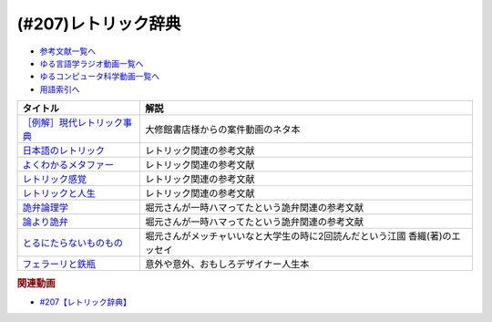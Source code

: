 .. _レトリック辞典参考文献:

.. :ref:`参考文献:レトリック辞典 <レトリック辞典参考文献>`

(#207)レトリック辞典
=================================

* `参考文献一覧へ </reference/>`_ 
* `ゆる言語学ラジオ動画一覧へ </videos/yurugengo_radio_list.html>`_ 
* `ゆるコンピュータ科学動画一覧へ </videos/yurucomputer_radio_list.html>`_ 
* `用語索引へ </genindex.html>`_ 

.. raw:: html

  <!--［例解］現代レトリック事典--><a href="https://www.amazon.co.jp/%EF%BC%BB%E4%BE%8B%E8%A7%A3%EF%BC%BD%E7%8F%BE%E4%BB%A3%E3%83%AC%E3%83%88%E3%83%AA%E3%83%83%E3%82%AF%E4%BA%8B%E5%85%B8-%E7%80%AC%E6%88%B8%E8%B3%A2%E4%B8%80/dp/4469012912?__mk_ja_JP=%E3%82%AB%E3%82%BF%E3%82%AB%E3%83%8A&crid=2N7DSQQ8MH2OG&keywords=%E7%8F%BE%E4%BB%A3%E3%83%AC%E3%83%88%E3%83%AA%E3%83%83%E3%82%AF%E4%BA%8B%E5%85%B8&qid=1677504966&sprefix=%E7%8F%BE%E4%BB%A3%E3%83%AC%E3%83%88%E3%83%AA%E3%83%83%E3%82%AF%E4%BA%8B%E5%85%B8%2Caps%2C148&sr=8-1&linkCode=li1&tag=takaoutputblo-22&linkId=80879bdec36bdd084fe463d928ead9ec&language=ja_JP&ref_=as_li_ss_il" target="_blank"><img border="0" src="//ws-fe.amazon-adsystem.com/widgets/q?_encoding=UTF8&ASIN=4469012912&Format=_SL110_&ID=AsinImage&MarketPlace=JP&ServiceVersion=20070822&WS=1&tag=takaoutputblo-22&language=ja_JP" ></a><img src="https://ir-jp.amazon-adsystem.com/e/ir?t=takaoutputblo-22&language=ja_JP&l=li1&o=9&a=4469012912" width="1" height="1" border="0" alt="" style="border:none !important; margin:0px !important;" />
  <!--日本語のレトリック--><a href="https://www.amazon.co.jp/%E6%97%A5%E6%9C%AC%E8%AA%9E%E3%81%AE%E3%83%AC%E3%83%88%E3%83%AA%E3%83%83%E3%82%AF%E2%80%95%E6%96%87%E7%AB%A0%E8%A1%A8%E7%8F%BE%E3%81%AE%E6%8A%80%E6%B3%95-%E5%B2%A9%E6%B3%A2%E3%82%B8%E3%83%A5%E3%83%8B%E3%82%A2%E6%96%B0%E6%9B%B8-%E7%80%AC%E6%88%B8-%E8%B3%A2%E4%B8%80/dp/4005004180?__mk_ja_JP=%E3%82%AB%E3%82%BF%E3%82%AB%E3%83%8A&crid=3A8CZFSFDOUQU&keywords=%E6%97%A5%E6%9C%AC%E8%AA%9E%E3%81%AE%E3%83%AC%E3%83%88%E3%83%AA%E3%83%83%E3%82%AF&qid=1677505110&sprefix=%E6%97%A5%E6%9C%AC%E8%AA%9E%E3%81%AE%E3%83%AC%E3%83%88%E3%83%AA%E3%83%83%E3%82%AF%2Caps%2C156&sr=8-1&linkCode=li1&tag=takaoutputblo-22&linkId=4f1aef9a418c0155598623327261d75d&language=ja_JP&ref_=as_li_ss_il" target="_blank"><img border="0" src="//ws-fe.amazon-adsystem.com/widgets/q?_encoding=UTF8&ASIN=4005004180&Format=_SL110_&ID=AsinImage&MarketPlace=JP&ServiceVersion=20070822&WS=1&tag=takaoutputblo-22&language=ja_JP" ></a><img src="https://ir-jp.amazon-adsystem.com/e/ir?t=takaoutputblo-22&language=ja_JP&l=li1&o=9&a=4005004180" width="1" height="1" border="0" alt="" style="border:none !important; margin:0px !important;" />
  <!--よくわかるメタファー--><a href="https://www.amazon.co.jp/%E3%82%88%E3%81%8F%E3%82%8F%E3%81%8B%E3%82%8B%E3%83%A1%E3%82%BF%E3%83%95%E3%82%A1%E3%83%BC-%E2%94%80%E2%94%80%E8%A1%A8%E7%8F%BE%E6%8A%80%E6%B3%95%E3%81%AE%E3%81%97%E3%81%8F%E3%81%BF-%E3%81%A1%E3%81%8F%E3%81%BE%E5%AD%A6%E8%8A%B8%E6%96%87%E5%BA%AB-%E7%80%AC%E6%88%B8%E8%B3%A2%E4%B8%80-ebook/dp/B0763LHZTG?__mk_ja_JP=%E3%82%AB%E3%82%BF%E3%82%AB%E3%83%8A&crid=2OHWSKUICFLLN&keywords=%E3%82%88%E3%81%8F%E3%82%8F%E3%81%8B%E3%82%8B%E3%83%A1%E3%82%BF%E3%83%95%E3%82%A1%E3%83%BC%3A+%E8%A1%A8%E7%8F%BE%E6%8A%80%E6%B3%95%E3%81%AE%E3%81%97%E3%81%8F%E3%81%BF&qid=1677590618&sprefix=%E3%82%88%E3%81%8F%E3%82%8F%E3%81%8B%E3%82%8B%E3%83%A1%E3%82%BF%E3%83%95%E3%82%A1%E3%83%BC+%E8%A1%A8%E7%8F%BE%E6%8A%80%E6%B3%95%E3%81%AE%E3%81%97%E3%81%8F%E3%81%BF+%2Caps%2C152&sr=8-1&linkCode=li1&tag=takaoutputblo-22&linkId=fc070cadd0e0d167182caa501ebb57f0&language=ja_JP&ref_=as_li_ss_il" target="_blank"><img border="0" src="//ws-fe.amazon-adsystem.com/widgets/q?_encoding=UTF8&ASIN=B0763LHZTG&Format=_SL110_&ID=AsinImage&MarketPlace=JP&ServiceVersion=20070822&WS=1&tag=takaoutputblo-22&language=ja_JP" ></a><img src="https://ir-jp.amazon-adsystem.com/e/ir?t=takaoutputblo-22&language=ja_JP&l=li1&o=9&a=B0763LHZTG" width="1" height="1" border="0" alt="" style="border:none !important; margin:0px !important;" />
  <!--レトリック感覚--><a href="https://www.amazon.co.jp/%E3%83%AC%E3%83%88%E3%83%AA%E3%83%83%E3%82%AF%E6%84%9F%E8%A6%9A-%E8%AC%9B%E8%AB%87%E7%A4%BE%E5%AD%A6%E8%A1%93%E6%96%87%E5%BA%AB-%E4%BD%90%E8%97%A4%E4%BF%A1%E5%A4%AB-ebook/dp/B078TB3QPS?__mk_ja_JP=%E3%82%AB%E3%82%BF%E3%82%AB%E3%83%8A&crid=39DXZJUI8D7Q1&keywords=%E3%83%AC%E3%83%88%E3%83%AA%E3%83%83%E3%82%AF%E6%84%9F%E8%A6%9A&qid=1677505176&sprefix=%E3%83%AC%E3%83%88%E3%83%AA%E3%83%83%E3%82%AF%E6%84%9F%E8%A6%9A%2Caps%2C172&sr=8-1&linkCode=li1&tag=takaoutputblo-22&linkId=d2aa74d993e1efe6719b05ec9bd982dc&language=ja_JP&ref_=as_li_ss_il" target="_blank"><img border="0" src="//ws-fe.amazon-adsystem.com/widgets/q?_encoding=UTF8&ASIN=B078TB3QPS&Format=_SL110_&ID=AsinImage&MarketPlace=JP&ServiceVersion=20070822&WS=1&tag=takaoutputblo-22&language=ja_JP" ></a><img src="https://ir-jp.amazon-adsystem.com/e/ir?t=takaoutputblo-22&language=ja_JP&l=li1&o=9&a=B078TB3QPS" width="1" height="1" border="0" alt="" style="border:none !important; margin:0px !important;" />
  <!--レトリックと人生--><a href="https://www.amazon.co.jp/%E3%83%AC%E3%83%88%E3%83%AA%E3%83%83%E3%82%AF%E3%81%A8%E4%BA%BA%E7%94%9F-%E3%82%B8%E3%83%A7%E3%83%BC%E3%82%B8%E3%83%BB%E3%83%AC%E3%82%A4%E3%82%B3%E3%83%95/dp/4469211257?__mk_ja_JP=%E3%82%AB%E3%82%BF%E3%82%AB%E3%83%8A&crid=39PR3UZ6LZH8I&keywords=%E3%83%AC%E3%83%88%E3%83%AA%E3%83%83%E3%82%AF%E3%81%A8%E4%BA%BA%E7%94%9F&qid=1677505198&sprefix=%E3%83%AC%E3%83%88%E3%83%AA%E3%83%83%E3%82%AF%E3%81%A8%E4%BA%BA%E7%94%9F%2Caps%2C174&sr=8-1&linkCode=li1&tag=takaoutputblo-22&linkId=9c4ec2a606ba27d53bd91f6c1ca43625&language=ja_JP&ref_=as_li_ss_il" target="_blank"><img border="0" src="//ws-fe.amazon-adsystem.com/widgets/q?_encoding=UTF8&ASIN=4469211257&Format=_SL110_&ID=AsinImage&MarketPlace=JP&ServiceVersion=20070822&WS=1&tag=takaoutputblo-22&language=ja_JP" ></a><img src="https://ir-jp.amazon-adsystem.com/e/ir?t=takaoutputblo-22&language=ja_JP&l=li1&o=9&a=4469211257" width="1" height="1" border="0" alt="" style="border:none !important; margin:0px !important;" />
  <!--詭弁論理学--><a href="https://www.amazon.co.jp/%E8%A9%AD%E5%BC%81%E8%AB%96%E7%90%86%E5%AD%A6-%E6%94%B9%E7%89%88-%E4%B8%AD%E5%85%AC%E6%96%B0%E6%9B%B8-%E9%87%8E%E5%B4%8E%E6%98%AD%E5%BC%98-ebook/dp/B07PN98YH4?__mk_ja_JP=%E3%82%AB%E3%82%BF%E3%82%AB%E3%83%8A&crid=1NFR8VQA66QMG&keywords=%E8%A9%AD%E5%BC%81%E8%AB%96%E7%90%86%E5%AD%A6&qid=1677505219&sprefix=%E8%A9%AD%E5%BC%81%E8%AB%96%E7%90%86%E5%AD%A6%2Caps%2C178&sr=8-1&linkCode=li1&tag=takaoutputblo-22&linkId=c5da2d5d2ae267351707becf9a72b02c&language=ja_JP&ref_=as_li_ss_il" target="_blank"><img border="0" src="//ws-fe.amazon-adsystem.com/widgets/q?_encoding=UTF8&ASIN=B07PN98YH4&Format=_SL110_&ID=AsinImage&MarketPlace=JP&ServiceVersion=20070822&WS=1&tag=takaoutputblo-22&language=ja_JP" ></a><img src="https://ir-jp.amazon-adsystem.com/e/ir?t=takaoutputblo-22&language=ja_JP&l=li1&o=9&a=B07PN98YH4" width="1" height="1" border="0" alt="" style="border:none !important; margin:0px !important;" />
  <!--論より詭弁--><a href="https://www.amazon.co.jp/%E8%AB%96%E3%82%88%E3%82%8A%E8%A9%AD%E5%BC%81%EF%BD%9E%E5%8F%8D%E8%AB%96%E7%90%86%E7%9A%84%E6%80%9D%E8%80%83%E3%81%AE%E3%81%99%E3%81%99%E3%82%81%EF%BD%9E-%E5%85%89%E6%96%87%E7%A4%BE%E6%96%B0%E6%9B%B8-%E9%A6%99%E8%A5%BF-%E7%A7%80%E4%BF%A1-ebook/dp/B00ISQNWPS?__mk_ja_JP=%E3%82%AB%E3%82%BF%E3%82%AB%E3%83%8A&crid=37PP0N3CIBT5N&keywords=%E8%AB%96%E3%82%88%E3%82%8A%E8%A9%AD%E5%BC%81&qid=1677505239&sprefix=%E8%AB%96%E3%82%88%E3%82%8A%E8%A9%AD%E5%BC%81%2Caps%2C173&sr=8-1&linkCode=li1&tag=takaoutputblo-22&linkId=c2ad4ae06db0aec28b6656101b246656&language=ja_JP&ref_=as_li_ss_il" target="_blank"><img border="0" src="//ws-fe.amazon-adsystem.com/widgets/q?_encoding=UTF8&ASIN=B00ISQNWPS&Format=_SL110_&ID=AsinImage&MarketPlace=JP&ServiceVersion=20070822&WS=1&tag=takaoutputblo-22&language=ja_JP" ></a><img src="https://ir-jp.amazon-adsystem.com/e/ir?t=takaoutputblo-22&language=ja_JP&l=li1&o=9&a=B00ISQNWPS" width="1" height="1" border="0" alt="" style="border:none !important; margin:0px !important;" />
  <!--とるにたらないものもの--><a href="https://www.amazon.co.jp/%E3%81%A8%E3%82%8B%E3%81%AB%E3%81%9F%E3%82%89%E3%81%AA%E3%81%84%E3%82%82%E3%81%AE%E3%82%82%E3%81%AE-%E9%9B%86%E8%8B%B1%E7%A4%BE%E6%96%87%E5%BA%AB-%E6%B1%9F%E5%9C%8B-%E9%A6%99%E7%B9%94/dp/4087460398?crid=1JFSQEDLLUH3Y&keywords=%E3%81%A8%E3%82%8B%E3%81%AB%E3%81%9F%E3%82%89%E3%81%AA%E3%81%84%E3%82%82%E3%81%AE%E3%82%82%E3%81%AE+%E6%B1%9F%E5%9C%8B%E9%A6%99%E7%B9%94&qid=1677589219&sprefix=%E3%81%A8%E3%82%8B%E3%81%AB%E3%81%9F%E3%82%89%E3%81%AA%E3%81%84%E3%82%82%E3%81%AE%E3%82%82%E3%81%AE+%E6%B1%9F%E5%9C%8B%E9%A6%99%E7%B9%94%E3%81%A8%E3%82%8B%E3%81%AB%E3%81%9F%E3%82%89%E3%81%AA%E3%81%84%2Caps%2C270&sr=8-1&linkCode=li1&tag=takaoutputblo-22&linkId=8711027b81e3a342d44997eaf4ed5d20&language=ja_JP&ref_=as_li_ss_il" target="_blank"><img border="0" src="//ws-fe.amazon-adsystem.com/widgets/q?_encoding=UTF8&ASIN=4087460398&Format=_SL110_&ID=AsinImage&MarketPlace=JP&ServiceVersion=20070822&WS=1&tag=takaoutputblo-22&language=ja_JP" ></a><img src="https://ir-jp.amazon-adsystem.com/e/ir?t=takaoutputblo-22&language=ja_JP&l=li1&o=9&a=4087460398" width="1" height="1" border="0" alt="" style="border:none !important; margin:0px !important;" />
  <!--フェラーリと鉄瓶--><a href="https://www.amazon.co.jp/%E3%83%95%E3%82%A7%E3%83%A9%E3%83%BC%E3%83%AA%E3%81%A8%E9%89%84%E7%93%B6-%E4%B8%80%E6%9C%AC%E3%81%AE%E7%B7%9A%E3%81%8B%E3%82%89%E7%94%9F%E3%81%BE%E3%82%8C%E3%82%8B%E3%80%8C%E4%BE%A1%E5%80%A4%E3%81%82%E3%82%8B%E3%82%82%E3%81%AE%E3%81%A5%E3%81%8F%E3%82%8A%E3%80%8D-PHP%E6%96%87%E5%BA%AB-%E5%A5%A5%E5%B1%B1-%E6%B8%85%E8%A1%8C-ebook/dp/B084H423SL?__mk_ja_JP=%E3%82%AB%E3%82%BF%E3%82%AB%E3%83%8A&keywords=%E3%83%95%E3%82%A7%E3%83%A9%E3%83%BC%E3%83%AA%E3%81%A8%E9%89%84%E7%93%B6&qid=1677590423&sr=8-1&linkCode=li1&tag=takaoutputblo-22&linkId=3b7fdccfdafc249f2bee4479b8dcc607&language=ja_JP&ref_=as_li_ss_il" target="_blank"><img border="0" src="//ws-fe.amazon-adsystem.com/widgets/q?_encoding=UTF8&ASIN=B084H423SL&Format=_SL110_&ID=AsinImage&MarketPlace=JP&ServiceVersion=20070822&WS=1&tag=takaoutputblo-22&language=ja_JP" ></a><img src="https://ir-jp.amazon-adsystem.com/e/ir?t=takaoutputblo-22&language=ja_JP&l=li1&o=9&a=B084H423SL" width="1" height="1" border="0" alt="" style="border:none !important; margin:0px !important;" />

+-------------------------------+------------------------------------------------------------------------------+
|           タイトル            |                                     解説                                     |
+===============================+==============================================================================+
| `［例解］現代レトリック事典`_ | 大修館書店様からの案件動画のネタ本                                           |
+-------------------------------+------------------------------------------------------------------------------+
| `日本語のレトリック`_         | レトリック関連の参考文献                                                     |
+-------------------------------+------------------------------------------------------------------------------+
| `よくわかるメタファー`_       | レトリック関連の参考文献                                                     |
+-------------------------------+------------------------------------------------------------------------------+
| `レトリック感覚`_             | レトリック関連の参考文献                                                     |
+-------------------------------+------------------------------------------------------------------------------+
| `レトリックと人生`_           | レトリック関連の参考文献                                                     |
+-------------------------------+------------------------------------------------------------------------------+
| `詭弁論理学`_                 | 堀元さんが一時ハマってたという詭弁関連の参考文献                             |
+-------------------------------+------------------------------------------------------------------------------+
| `論より詭弁`_                 | 堀元さんが一時ハマってたという詭弁関連の参考文献                             |
+-------------------------------+------------------------------------------------------------------------------+
| `とるにたらないものもの`_     | 堀元さんがメッチャいいなと大学生の時に2回読んだという江國 香織(著)のエッセイ |
+-------------------------------+------------------------------------------------------------------------------+
| `フェラーリと鉄瓶`_           | 意外や意外、おもしろデザイナー人生本                                         |
+-------------------------------+------------------------------------------------------------------------------+
.. _論より詭弁: https://amzn.to/3mbM3CZ
.. _詭弁論理学: https://amzn.to/41wm0Xe
.. _レトリックと人生: https://amzn.to/3Z6Lj0B
.. _レトリック感覚: https://amzn.to/3KJszQ9
.. _よくわかるメタファー: https://amzn.to/3ZpTnsP
.. _［例解］現代レトリック事典: https://amzn.to/3Z5QmOx
.. _フェラーリと鉄瓶: https://amzn.to/3xUAouZ
.. _とるにたらないものもの: https://amzn.to/41w2KJk
.. _日本語のレトリック: https://amzn.to/3IBOF4v

.. rubric:: 関連動画
* `#207【レトリック辞典】`_

.. _#207【レトリック辞典】: https://www.youtube.com/watch?v=YoOZWVUtxVc

